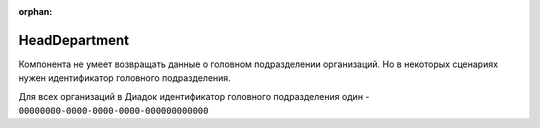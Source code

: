 :orphan:

HeadDepartment
==============

Компонента не умеет возвращать данные о головном подразделении организаций.
Но в некоторых сценариях нужен идентификатор головного подразделения.

Для всех организаций в Диадок идентификатор головного подразделения один - ``00000000-0000-0000-0000-000000000000``
